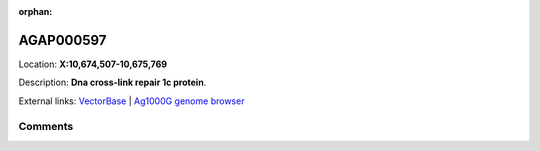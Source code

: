:orphan:



AGAP000597
==========

Location: **X:10,674,507-10,675,769**



Description: **Dna cross-link repair 1c protein**.

External links:
`VectorBase <https://www.vectorbase.org/Anopheles_gambiae/Gene/Summary?g=AGAP000597>`_ |
`Ag1000G genome browser <https://www.malariagen.net/apps/ag1000g/phase1-AR3/index.html?genome_region=X:10674507-10675769#genomebrowser>`_





Comments
--------


.. raw:: html

    <div id="disqus_thread"></div>
    <script>
    
    var disqus_config = function () {
        this.page.identifier = '/gene/AGAP000597';
    };
    
    (function() { // DON'T EDIT BELOW THIS LINE
    var d = document, s = d.createElement('script');
    s.src = 'https://agam-selection-atlas.disqus.com/embed.js';
    s.setAttribute('data-timestamp', +new Date());
    (d.head || d.body).appendChild(s);
    })();
    </script>
    <noscript>Please enable JavaScript to view the <a href="https://disqus.com/?ref_noscript">comments.</a></noscript>


